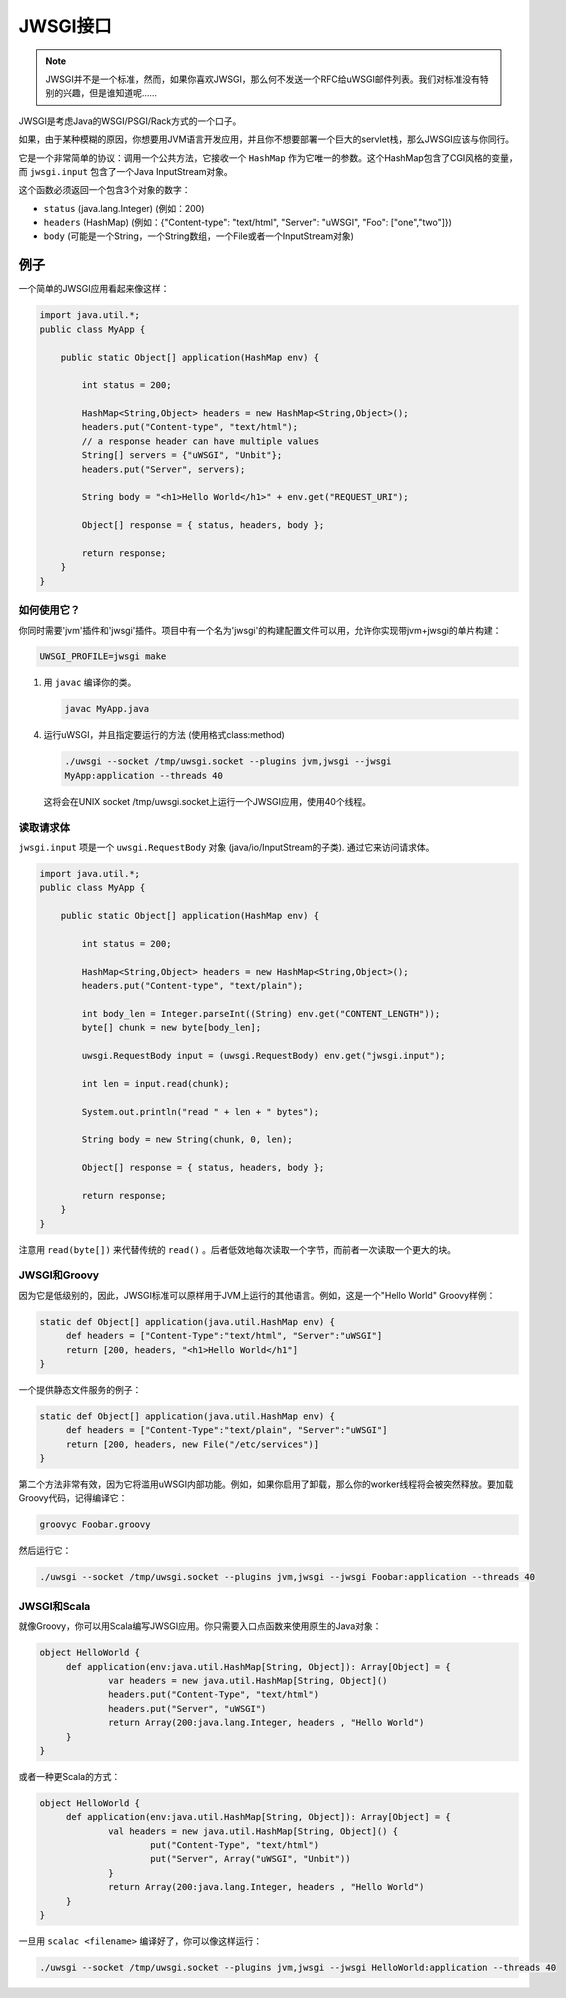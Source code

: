 JWSGI接口
===================

.. note:: JWSGI并不是一个标准，然而，如果你喜欢JWSGI，那么何不发送一个RFC给uWSGI邮件列表。我们对标准没有特别的兴趣，但是谁知道呢……

JWSGI是考虑Java的WSGI/PSGI/Rack方式的一个口子。

如果，由于某种模糊的原因，你想要用JVM语言开发应用，并且你不想要部署一个巨大的servlet栈，那么JWSGI应该与你同行。

它是一个非常简单的协议：调用一个公共方法，它接收一个 ``HashMap`` 作为它唯一的参数。这个HashMap包含了CGI风格的变量，而 ``jwsgi.input`` 包含了一个Java InputStream对象。

这个函数必须返回一个包含3个对象的数字：

* ``status`` (java.lang.Integer) (例如：200)
* ``headers`` (HashMap) (例如：{"Content-type": "text/html", "Server":
  "uWSGI", "Foo": ["one","two"]})
* ``body`` (可能是一个String，一个String数组，一个File或者一个InputStream对象)

例子
-------

一个简单的JWSGI应用看起来像这样：

.. code-block:: java

   import java.util.*;
   public class MyApp {

       public static Object[] application(HashMap env) {

           int status = 200;

           HashMap<String,Object> headers = new HashMap<String,Object>();
           headers.put("Content-type", "text/html");
           // a response header can have multiple values
           String[] servers = {"uWSGI", "Unbit"};
           headers.put("Server", servers);

           String body = "<h1>Hello World</h1>" + env.get("REQUEST_URI");

           Object[] response = { status, headers, body };

           return response;
       }
   }



如何使用它？
***************

你同时需要'jvm'插件和'jwsgi'插件。项目中有一个名为'jwsgi'的构建配置文件可以用，允许你实现带jvm+jwsgi的单片构建：

.. code-block:: sh

   UWSGI_PROFILE=jwsgi make


1. 用 ``javac`` 编译你的类。

   .. code-block:: sh

      javac MyApp.java

4. 运行uWSGI，并且指定要运行的方法 (使用格式class:method)

   .. code-block:: sh

      ./uwsgi --socket /tmp/uwsgi.socket --plugins jvm,jwsgi --jwsgi
      MyApp:application --threads 40

  这将会在UNIX socket /tmp/uwsgi.socket上运行一个JWSGI应用，使用40个线程。

读取请求体
********************

``jwsgi.input`` 项是一个 ``uwsgi.RequestBody`` 对象 (java/io/InputStream的子类). 通过它来访问请求体。

.. code-block:: java

   import java.util.*;
   public class MyApp {

       public static Object[] application(HashMap env) {

           int status = 200;

           HashMap<String,Object> headers = new HashMap<String,Object>();
           headers.put("Content-type", "text/plain");

           int body_len = Integer.parseInt((String) env.get("CONTENT_LENGTH"));
           byte[] chunk = new byte[body_len];

           uwsgi.RequestBody input = (uwsgi.RequestBody) env.get("jwsgi.input");

           int len = input.read(chunk);

           System.out.println("read " + len + " bytes");

           String body = new String(chunk, 0, len);

           Object[] response = { status, headers, body };

           return response;
       }
   }

注意用 ``read(byte[])`` 来代替传统的 ``read()`` 。后者低效地每次读取一个字节，而前者一次读取一个更大的块。

JWSGI和Groovy
****************

因为它是低级别的，因此，JWSGI标准可以原样用于JVM上运行的其他语言。例如，这是一个"Hello World" Groovy样例：

.. code-block:: groovy

   static def Object[] application(java.util.HashMap env) {
        def headers = ["Content-Type":"text/html", "Server":"uWSGI"]
        return [200, headers, "<h1>Hello World</h1"]
   }

一个提供静态文件服务的例子：

.. code-block:: groovy

   static def Object[] application(java.util.HashMap env) {
        def headers = ["Content-Type":"text/plain", "Server":"uWSGI"]
        return [200, headers, new File("/etc/services")]
   }

第二个方法非常有效，因为它将滥用uWSGI内部功能。例如，如果你启用了卸载，那么你的worker线程将会被突然释放。要加载Groovy代码，记得编译它：

.. code-block:: sh

   groovyc Foobar.groovy

然后运行它：

.. code-block:: sh

   ./uwsgi --socket /tmp/uwsgi.socket --plugins jvm,jwsgi --jwsgi Foobar:application --threads 40

JWSGI和Scala
***************

就像Groovy，你可以用Scala编写JWSGI应用。你只需要入口点函数来使用原生的Java对象：

.. code-block:: scala

   object HelloWorld {
        def application(env:java.util.HashMap[String, Object]): Array[Object] = {
                var headers = new java.util.HashMap[String, Object]()
                headers.put("Content-Type", "text/html")
                headers.put("Server", "uWSGI")
                return Array(200:java.lang.Integer, headers , "Hello World")
        }
   }

或者一种更Scala的方式：

.. code-block:: scala

   object HelloWorld {
        def application(env:java.util.HashMap[String, Object]): Array[Object] = {
                val headers = new java.util.HashMap[String, Object]() {
                        put("Content-Type", "text/html")
                        put("Server", Array("uWSGI", "Unbit"))
                }
                return Array(200:java.lang.Integer, headers , "Hello World")
        }
   }

一旦用 ``scalac <filename>`` 编译好了，你可以像这样运行：

.. code-block:: sh

   ./uwsgi --socket /tmp/uwsgi.socket --plugins jvm,jwsgi --jwsgi HelloWorld:application --threads 40
